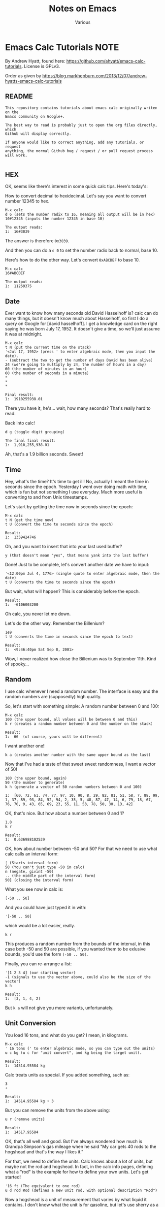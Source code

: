 #+title: Notes on Emacs
#+author: Various

#+options: toc:t

* Emacs Calc Tutorials                                                 :NOTE:

By Andrew Hyatt, found here: https://github.com/ahyatt/emacs-calc-tutorials.
License is GPLv3.

Order as given by https://blog.markhepburn.com/2013/12/07/andrew-hyatts-emacs-calc-tutorials

** README

#+BEGIN_EXAMPLE
This repository contains tutorials about emacs calc originally writen on the
Emacs community on Google+.

The best way to read is probably just to open the org files directly, which
Github will display correctly.

If anyone would like to correct anything, add any tutorials, or request
anything, the normal Github bug / request / or pull request process will work.

#+END_EXAMPLE

** HEX

OK, seems like there's interest in some quick calc tips. Here's today's:

How to convert decimal to hexidecimal. Let's say you want to convert number
12345 to hex.

#+BEGIN_EXAMPLE
M-x calc
d 6 (sets the number radix to 16, meaning all output will be in hex)
10#12345 (inputs the number 12345 in base 10)

The output reads:
1:  16#3039
#+END_EXAMPLE

The answer is therefore =0x3039=.

And then you can do a =d 0= to set the number radix back to normal, base 10.

Here's how to do the other way.  Let's convert =0xABCDEF= to base 10.

#+BEGIN_EXAMPLE
M-x calc
16#ABCDEF

The output reads:
1:  11259375
#+END_EXAMPLE

** Date

Ever want to know how many seconds old David Hasselhoff is? calc can do many
things, but it doesn't know much about Hasselhoff, so first I do a query on
Google for [david hasselhoff]. I get a knowledge card on the right saying he was
born July 17, 1952. It doesn't give a time, so we'll just assume it was at
midnight.

#+BEGIN_EXAMPLE
M-x calc
t N (put the current time on the stack)
'<Jul 17, 1952> (press ' to enter algebraic mode, then you input the date).
- (subtract the two to get the number of days David has been alive)
24 (we're going to multiply by 24, the number of hours in a day)
60 (the number of minutes in an hour)
60 (the number of seconds in a minute)
*
*
*

Final result:
1:  1910255938.01
#+END_EXAMPLE

There you have it, he's... wait, how many seconds?  That's really hard to read.

Back into calc!

#+BEGIN_EXAMPLE
d g (toggle digit grouping)

The final final result:
1:  1,910,255,938.01
#+END_EXAMPLE

Ah, that's a 1.9 billion seconds.  Sweet!

** Time

Hey, what's the time? It's time to get ill! No, actually I meant the time in
seconds since the epoch. Yesterday I went over doing math with time, which is
fun but not something I use everyday. Much more useful is converting to and from
Unix timestamps.

Let's start by getting the time now in seconds since the epoch:

#+BEGIN_EXAMPLE
M-x calc
t N (get the time now)
t U (convert the time to seconds since the epoch)

Result:
1:  1359424746
#+END_EXAMPLE

Oh, and you want to insert that into your last used buffer?

#+BEGIN_EXAMPLE
y (that doesn't mean "yes", that means yank into the last buffer)
#+END_EXAMPLE

Done!  Just to be complete, let's convert another date we have to input:

#+BEGIN_EXAMPLE
'<12:00pm Jul 4, 1776> (single quote to enter algebraic mode, then the date)
t U (converts the time to seconds since the epoch)
#+END_EXAMPLE

But wait, what will happen?  This is considerably before the epoch.

#+BEGIN_EXAMPLE
Result:
1:  -6106003200
#+END_EXAMPLE

Oh calc, you never let me down.

Let's do the other way.  Remember the Billenium?

#+BEGIN_EXAMPLE
1e9
t U (converts the time in seconds since the epoch to text)

Result:
1:  <9:46:40pm Sat Sep 8, 2001>
#+END_EXAMPLE

Wow, I never realized how close the Billenium was to September 11th.  Kind of spooky...

** Random

I use calc whenever I need a random number. The interface is easy and the random
numbers are (supposedly) high quality.

So, let's start with something simple: A random number between 0 and 100:

#+BEGIN_EXAMPLE
M-x calc
100 (the upper bound, all values will be between 0 and this)
k r (creates a random number between 0 and the number on the stack)

Result:
1:  66  (of course, yours will be different)
#+END_EXAMPLE

I want another one!
#+BEGIN_EXAMPLE
k a (creates another number with the same upper bound as the last)
#+END_EXAMPLE

Now that I’ve had a taste of that sweet sweet randomness, I want a vector of 50!

#+BEGIN_EXAMPLE
100 (the upper bound, again)
50 (the number to generate)
k h (generate a vector of 50 random numbers between 0 and 100)

1:  [60, 72, 61, 74, 77, 97, 10, 90, 8, 29, 82, 81, 51, 58, 7, 88, 99, 1, 37, 89, 93, 84, 52, 94, 2, 35, 5, 48, 87, 47, 14, 6, 79, 18, 67, 76, 70, 9, 43, 65, 69, 23, 55, 11, 53, 78, 50, 30, 13, 42]
#+END_EXAMPLE

OK, that's nice.  But how about a number between 0 and 1?

#+BEGIN_EXAMPLE
1.0
k r 

Result:
1:  0.636988102539
#+END_EXAMPLE

OK, how about number between -50 and 50? For that we need to use what calc calls
an interval form:

#+BEGIN_EXAMPLE
[ (Starts interval form)
50 (You can't just type -50 in calc)
n (negate, givint -50)
.. (the middle part of the interval form)
50] (closing the interval form)
#+END_EXAMPLE

What you see now in calc is:
#+BEGIN_EXAMPLE
[-50 .. 50]
#+END_EXAMPLE
And you could have just typed it in with:
#+BEGIN_EXAMPLE
'[-50 .. 50]
#+END_EXAMPLE
which would be a lot easier, really.

#+BEGIN_EXAMPLE
k r
#+END_EXAMPLE
This produces a random number from the bounds of the interval, in this case both
-50 and 50 are possible, if you wanted them to be exlusive bounds, you'd use the
form =(-50 .. 50)=.

Finally, you can re-arrange a list: 
#+BEGIN_EXAMPLE
'[1 2 3 4] (our starting vector) 
-1 (signals to use the vector above, could also be the size of the vector) 
k h

Result:
1:  [3, 1, 4, 2]
#+END_EXAMPLE

But =k a= will not give you more variants, unfortunately.

** Unit Conversion

You load 16 tons, and what do you get?  I mean, in kilograms.

#+BEGIN_EXAMPLE
M-x calc
' 16 tons (' to enter algebraic mode, so you can type out the units)
u c kg (u c for "unit convert", and kg being the target unit).

Result:
1:  14514.95584 kg
#+END_EXAMPLE

Calc treats units as special.  If you added something, such as:

#+BEGIN_EXAMPLE
3
+

Result:
1:  14514.95584 kg + 3
#+END_EXAMPLE

But you can remove the units from the above using:
#+BEGIN_EXAMPLE
u r (remove units)

Result:
1:  14517.95584
#+END_EXAMPLE

OK, that's all well and good. But I've always wondered how much is Grandpa
Simpson's gas mileage when he said "My car gets 40 rods to the hogshead and
that's the way I likes it."

For that, we need to define the units. Calc knows about a lot of units, but
maybe not the rod and hogshead. In fact, in the calc info pages, defining what a
"rod" is the example for how to define your own units. Let's get started!

#+BEGIN_EXAMPLE
'16 ft (The equivalent to one rod)
u d rod Rod (defines a new unit rod, with optional description "Rod")
#+END_EXAMPLE
Now a hogshead is a unit of measurement that varies by what liquid it contains.
I don't know what the unit is for gasoline, but let's use sherry as a
substitute, in which a hogshead is 245 liters.

#+BEGIN_EXAMPLE
'245 liters
u d hogshead (don't bother with a description this time)
'40 rod
'1 hogshead
/
#+END_EXAMPLE
Wait, what units should we be using?
#+BEGIN_EXAMPLE
u v (show the units table, a handy table of all units)
u c mi/gal (the units come from the unit table)

Result:
1:  1.87280731429e-3 mi / gal
#+END_EXAMPLE

But wait, we can do better. Why upgrade this measure to something that isn't
even standard? Miles per gallon is just a bit better than rods per hogshead (in
fact, that was what the original joke was about).

#+BEGIN_EXAMPLE
u c si (convert everything to scientific units)

Result:
1:  796.212244896 / m^2
#+END_EXAMPLE

Not that I understand this number, but at least in miles per gallon, I can see
that that's not such great fuel economy, but what you do expect from Grandpa?

OK, one more cool thing, then I'm out of here. Calc can split up numbers into
multiple units. Here's 42 inches in feet and inches:

#+BEGIN_EXAMPLE
'42 in
u c ft+in (Convert to a mixture of feet and inches)

Result:
1:  3 ft + 6. in
#+END_EXAMPLE

Calc, you're sooo coool!

** Pi and Precision

This one's about  p  and  P  and mostly about pi.

First, let's pi it up:

#+BEGIN_EXAMPLE
M-x calc
P (this gives you pi)

Result:
1:  3.14159265359
#+END_EXAMPLE

Well, I guess that's a reasonable pi. But, c'mon, this is calc. Can't we get a
bit more digits? How about 100?

#+BEGIN_EXAMPLE
p 100 (sets precisions to 100)
P (need to ask calc again for pi, it doesn't recalculate)

Result:
1:  3.141592653589793238462643383279502884197169399375105820974944592307816406286208998628034825342117068
#+END_EXAMPLE

Well, but actually evaluating it robs it of its never-ending charm. Let's just
use it as a variable. How about calculating the area of a circle with a 5 km
radius?

#+BEGIN_EXAMPLE
'5000 m
2
^
'pi (enter pi as a variable)
*

We get:
1:  25000000 m^2 pi
#+END_EXAMPLE

Yeah, sure that’s what I said I wanted, but I’ve changed my mind - now I want a number.

#+BEGIN_EXAMPLE
=

1:  78539816.3397448309615660845819875721049292349843776455243736148076954101571552249657008706335529267 m^2
#+END_EXAMPLE

Whoops, looked like I forgot to set the precision back to normal. And I can't
read this. Let's make it a bit nicer.

#+BEGIN_EXAMPLE
Control-_ (normal emacs undo)
p 7
d g (turn digit grouping on)
=

Result:
1:  7.853983e7 m^2
#+END_EXAMPLE

Oh, that's because I didn't have enough precision to render it without resorting
to scientific notation. Let's just bump the precision up again.

#+BEGIN_EXAMPLE
Control-_ (undo, since we have to redo the pi conversion with more precision)
p 10
=

Result:
1:  78,539,816.35 m^2
#+END_EXAMPLE

Ah, that's better.

** Strings

Did you know you could work with strings in calc? For an example, let's find out
what "Hello world" is in binary:

#+BEGIN_EXAMPLE
M-x calc
d 2 (change the to binary mode)
"Hello world (Enter the string "Hello world" which turns into a vector of numbers)

Result:
1:  [2#1001000, 2#1100101, 2#1101100, 2#1101100, 2#1101111, 2#100000, 2#1110111, 2#1101111, 2#1110010, 2#1101100, 2#1100100]
#+END_EXAMPLE

And similarly, we can convert back. If someone gave you the binary number:
=01001000011011110110110001100001= and asked what the string was, I'd have no
idea... but calc knows:

#+BEGIN_EXAMPLE
d " (changes to string mode)
C-x b scratch   (whaaa, leave calc?)
01001000011011110110110001100001  (enter the number we're parsing)
C-a  (go to the start of the line)
C-x (  (start a macro)
2# (prefix the number with a binary indicator)
C-u 8 C-f  (Jump forward 8 characters)
<space>  (insert a space to separate the numbers)
C-x )  (end the macro)
C-x e  (repeat the macro)
e e  (repeat twice twice more)
C-<space>  (set mark)
C-a  (goto beginning of line)
C-x <asterisk> g  (copy region into calc)

Result:

1:  "Hola"
#+END_EXAMPLE

And there you have it! Maybe there is an easier way to convert from the giant
binary number to a vector of bytes, but I don't know it yet. 

** Fractional Arithmetic

This one is pretty short, but it's about one of my favorite features of calc:
the ability to handle fractions as fractions instead of rendering them as real
numbers.

Quick, what's =5/8 + 9/21=?

Um, ok... better start multiplying things... wait, let's just tell calc to do
it.

#+BEGIN_EXAMPLE
M-x calc
5:8  (this is how you enter a fraction)
9:21 
+

Result:
1:  59/56
#+END_EXAMPLE

So easy! If we want to convert it to a float you can do this: 

#+BEGIN_EXAMPLE
c f (convert to
float)

Result:

1:  1.05357142857*10.^0
#+END_EXAMPLE

And if you want it back as a fraction, then just do:

#+BEGIN_EXAMPLE
c F  (convert to fraction)

Result:

1:  59/56 
#+END_EXAMPLE

That's so awesome!

You could also enter fractions this way:

#+BEGIN_EXAMPLE
m f  (set fraction mode, integer division will result in fractions)
5
8
/

Result:

1:  5/8
#+END_EXAMPLE

Now you can live in the nice world of fractions as much as you like. It's a nice
world, full of pleasant to look at integers taking up little horizontal space

** Algebra

I think it's time to write about one of the amazing things that calc can do:
algebra!

Before we get into how to solve equations, I just want to write about on some
cool things you can do with the calc display.

Let's say you have a formula you want to work with =a + sqrt(b) =  5=. Let's enter
that into calc:

#+BEGIN_EXAMPLE
M-x calc
'a + sqrt(b) = 5  (' starts algebraic mode).

Result:
1:  a + sqrt(b) = 5
#+END_EXAMPLE

Well, that's not so surprising, that's what we put in. Kind of disappointing,
though. Is that it calc? We love your brains, but what about your looks? That's
important too!

#+BEGIN_EXAMPLE
d B  (turn on calc-big-language mode)

Result:
         ___
1:  a + V b  = 5
#+END_EXAMPLE

Hey, that's an ASCII square-root symbol. What other cool things can you do here?

#+BEGIN_EXAMPLE
a^2

Result:

     2
1:  a

3:4   (enter the fraction 3/4)

Result:

    3
1:  -
    4
#+END_EXAMPLE

Here's how to get back:
#+BEGIN_EXAMPLE
d N  (calc-normal-language)
#+END_EXAMPLE

And an alternative, in which all operators are explicitly represented as
functions:

#+BEGIN_EXAMPLE
1:  a + sqrt(b) = 5  (re-enter the formula)
d U  (calc-unformatted-language)

Result:
1:  eq(add(a, sqrt(b)), 5)
#+END_EXAMPLE

But, wait, did you think that's all? What if you wanted to enter that equation
in Mathematica?

#+BEGIN_EXAMPLE
d M  (calc-mathematica-language)

Result:

1:  a + Sqrt[b] == 5
#+END_EXAMPLE

Ooh!  Calc!  Do c++ next!

#+BEGIN_EXAMPLE
d C  (calc-c-language)

1:  a + sqrt(b) == 5
#+END_EXAMPLE

Latex!

#+BEGIN_EXAMPLE
d L  (calc-latex-language)

Result:

1:  a + \sqrt{b} = 5
#+END_EXAMPLE

I could keep going, but trust me, there's more. And you can even define your own
languages by constructing syntax tables, but I won't get into that now.

** More on Algebra

Jim is 42 years old. He has one brother, and their total age is 100. What is the
brother's age? OK, this isn't a very hard problem, but let's just introduce calc
algebra by solving it.

#+BEGIN_EXAMPLE
M-x calc
'42 + x = 100  (' to enter algebraic input)
a S x  (solve for x)

Result:
1:  x = 58
#+END_EXAMPLE

Let's make this harder. Jim and Dan's ages sum to 100. Jim is 5 years older than
Dan. How old are they?

#+BEGIN_EXAMPLE
'[j + d = 100, d + 5 = j]
a S j,d

Result:
1:  [j = 52.5, d = 47.5]
#+END_EXAMPLE

Nice!

And of course it can give you more than just numerical solutions:

#+BEGIN_EXAMPLE
'sin(x) + tan(y) = pi / 2
a S y  (solve for y)

Result:
1:  y = arctan(pi / 2 - sin(x))
#+END_EXAMPLE

Sometimes there are more than one solution.  For example:
#+BEGIN_EXAMPLE
'x^2 = 25
a S x

Result:
1:  x = 5
#+END_EXAMPLE

Wait, what happened to -5! That's a valid solution, why didn't calc tell us
about it? What's happening here is that calc is telling us about the first valid
thing it can find, which is basically how it operates. But you can always get
everything:

#+BEGIN_EXAMPLE
'x^2 = 25
a P x  (find the polynomial solutions)

Result:
1:  [5, -5]
#+END_EXAMPLE

Sometimes there aren't a finite number of results because you aren't dealing
with polynomials. You can just get a generalized solution:

#+BEGIN_EXAMPLE
'sin(x)^2 = 25
H a S x  (solve for x, giving the generalized solution)

Result:
1:  x = arcsin(5 s1) (-1)^n1 + 180 n1
#+END_EXAMPLE

This uses the calc notation =n1=, which you just means any integer. You can also
see another notation =s1= which means any sign. In this case =5 s1= means that that
number can be 5 or -5.

Looking at how awesome calc is, it's just a shame I never knew about it in high
school...

** Financial

I recently chatted with emacspeak creator T.V. Raman, and told him I was
writing a series of short tutorials about calc. He is really a calc fanatic, and
told me a story in which he astounded a loan officer by calculating scheduled
loan payments with just a few keystrokes in calc. Raman is living proof that
calc is a useful tool for so many situations, and it always pays to have emacs
running. He also mentioned that he found the explanation in the calc tutorial
about the financial functions to be the clearest he's ever read.

So, yes, calc can do finance. Let's say that you were sitting in front of a loan
officer, and she told you that for your loan of $500,000, you need to pay in 30
installments with a 5% interest rate. How much do you need to pay each month?
Wait a second! Stop right there, loan officer! I have calc!

#+BEGIN_EXAMPLE
M-x calc
500000  (the amount of the loan)
30   (the number of payments)
'5%  (equivalent to typing 0.05)
b M  (calc-fin-pmt, computing the amount of periodic payments to amortize a loan)

Result:
1:  25,000
#+END_EXAMPLE

OK, but that's a bit obvious, since $25,000 is just 5% of $500,000. If the
number of payments was much smaller, we'd get a larger value. Let's take another
question: if you wanted to only pay $10,000 in each installment? How many
installments would it take to pay off the loan?

#+BEGIN_EXAMPLE
'5%
10000  (the payment we want to make)
500000  (the loan amount)
b #  (calc-fin-nper, calculate the number of installments needed)

Result
1:  nper(0.05, 10,000, 500,000)
#+END_EXAMPLE

What? Oh, I see, I also go the message: "Payment too small to cover interest
rate: 10000". Oh, right, 5% of $500,000 is already $25,000, so we'd never pay it
off at that rate. What if we payed $50,000 instead?

#+BEGIN_EXAMPLE
'5%
50000  (the payment we want to make)
500000  (the loan amount)
b #

Result:
1: 14.2066908
#+END_EXAMPLE

So, it would take just over 14 payments to pay off the loan.

OK, one more cool one: Let's say you meet an investment banker who gives you the
following deal. I've got a investment for you, she says. Just give me $100,000
and I'll give you $10,000 at the end of each year for the next 12 years.
Assuming the interest rate will stay at 3% for the next 12 years. Is it a good
deal?

Hey, what are you asking me for? I have no idea! Calc knows, though, because it
can tell you the break-even point for the cost of an investment that gives
periodic payments.

#+BEGIN_EXAMPLE
'3%  (the interest rate)
12  (the number of payments)
10000  (the payment you get each time)
b P  (calc-fin-pv, calculate the "present value" of the investment, the break-even point for the investment)

Result:
1:  99,540.0399357
#+END_EXAMPLE

In other words, the break-even point for the initial cost is $99,540. If the
investment costs more than this, it's no good at that assumed interest rate.
Better reject the deal. Trust calc more than any investment banker.

This is just a small sampling of some of the financial calculations that calc
can perform. The next time you are making an investment, fire up calc. You'll
not only have confidence in the deal, you may just amaze someone with the power
of emacs, just like T.V. Raman did.

** Calculus

Quick, integrate =2x + sin(y)=! Well, frankly, it's been so long since I've done
calculus by hand I can't remember anymore. Well, knowing calculus is good, but
knowing calc is even more useful!

#+BEGIN_EXAMPLE
M-x calc
'2x + sin(y)  (The single quote enters algebraic mode)
a i y  (Calculate the integral with respect to y)

Result
1:  2 x y - 180 cos(y) / pi
#+END_EXAMPLE

You can also integrate over specific regions by using C-u a i, whereupon it will
prompt you for the start and end point of the integration.

As the manual mentions, the results are often not as simplified as they could
be. Calc is impressive, but it isn't as sophisticated as Mathematica.

An example of some issues are if we just take the derivative of the integral we
just calculated. We should get back to our original formula.

#+BEGIN_EXAMPLE
a d y  (Calculate the derivative with respect to y)

Result:
1:  2 x + 3.14159265358 sin(y) / pi
#+END_EXAMPLE

Clearly this should be 2x + sin(y), but calc may have made an error.

OK, let's make calc do something cool so we can forget this unfortunate
incident. Hey, how about making a Taylor series of a function?

#+BEGIN_EXAMPLE
'2x + sin(y) (re-enter the formula)
a t y 6  (Calculate the Taylor series of a term, over y, for 6 terms)

Result:
1:  2 x + y - y^3 / 6 + y^5 / 120 - y^7 / 5040 + y^9 / 362880
#+END_EXAMPLE

This isn't a bad approximation, see [[https://www.google.com/search?q=y+-+y%5E3+%2F+6+%2B+y%5E5+%2F+120+-+y%5E7+%2F+5040+%2B+y%5E9+%2F+362880][Google’s answer]] for comparison.

So, yes, calc can do college-level math, even if the answers aren't perfectly
simplified. It's not Mathematica, but it is free and integrated into emacs, so
it's definitely nice to have.

** Bit Manipulation

Quick! What bits are set on the number 925817? What, are you going to convert it
to binary and note positions of 1s? Ha! I laugh at such primitive techniques.

#+BEGIN_EXAMPLE
M-x calc
925817
b u  (unpack the bits into a vector)

Result
1:  [0, [3 .. 6], 13, [17 .. 19]]
#+END_EXAMPLE

How many bits is that?

#+BEGIN_EXAMPLE
v #  (count the number of items in a vector)

Result:
1:  9
#+END_EXAMPLE

This is convenient! So yes, calc has some nice functions for binary numbers. The
interesting thing about calc's binary number functions aren't just that you can
do bitwise operations such as AND and OR, but it has the notion of a word size
that it works with. Well, it'd have to do things like NOT.

Let's check it out.  First, we'll see what the number 925817 looks like in binary.

#+BEGIN_EXAMPLE
925817
d 2

Result:
1:  2#11100010000001111001
#+END_EXAMPLE

This is nice, but it'd be better to see the whole word.

#+BEGIN_EXAMPLE
d z  (Display leading zeroes)

Result:
1:  2#00000000000011100010000001111001
#+END_EXAMPLE

Ah, that's more like it. The word size by default is 32 bits, as you can see.
Or, wait, can you see? Hard to count. Let's verify it.

#+BEGIN_EXAMPLE
d 0  (go back to base-10 mode)
0  (we start with 0)
b n  (calculate the not)

Result:
1:  4294967295
#+END_EXAMPLE

Now we already know how to count the 1's...

#+BEGIN_EXAMPLE
b u v #

Reuslt:

1:  0000000032
#+END_EXAMPLE

Whoops, looks like we still have leading 0s.  But we've confirmed it, so let's just let it go for now.

Now, let's see what the number 925817 is if you reverse all the bits. I can't
take credit for this particular bit of cleverness, this technique comes straight
from calc's info pages.

#+BEGIN_EXAMPLE
d z  (get rid of leading 0s)
925817
b u  (unpack into a vector)
31 <tab> -  (tranform each bit position by subtracting it from 31, the tab just switches the items around on the stack)
b p  (repack the vector)

Result:
1:  2651090944
#+END_EXAMPLE

Woody Allen once praised New York by saying how he loves that you can go to
Chinatown and eat a crab in the middle of the night, but in reality what kind of
crazy person would need to do that? I feel the same way about all these
features. Will I really ever need to reverse the bits of a number? Not sure, but
I do love the way that calc has me covered for whatever I really want to do.

By the way, want to go to 64-bit mode?  Just change the word size.

#+BEGIN_EXAMPLE
b w 64  (change the word size to 64)
#+END_EXAMPLE

Now let's reverse the bits of 925817 again to see what we get. It'll be
amusingly huge!

#+BEGIN_EXAMPLE
925817
b u  (unpack into a vector)
63 <tab> -  (tranform each number by subtracting it from 31, the tab just switches the items around on the stack)
b p  (repack the vector)

Result:
1:  11386348903201767424
#+END_EXAMPLE

Ah, that's what it was. I was just about to give that same answer myself.

One more cool thing. If you give a negative word size, calc will interpret
binary number as 2's complement numbers. For example:

#+BEGIN_EXAMPLE
b w 32  (set the word size to 32)
2  (just to choose a simple number)
b n  (bitwise not)

Result:
1:  4294967293
#+END_EXAMPLE

And now with 2's complement!

#+BEGIN_EXAMPLE
b w -32  (set the word size to -32, in other words, a 2's complement version of 32 bit)
2
b n

Result:
1:  -3
#+END_EXAMPLE

Hope this helps you twiddle those bits in all the ways that make you happy.

* Random Notes                                                          :NOP:

** Insert URL from Safari                                       :IRREAL:NOTE:
:PROPERTIES:
:CREATED: [2018-08-04 Sat 17:44]
:END:
:LOGBOOK:
CLOCK: [2018-08-04 Sat 17:44]--[2018-08-04 Sat 17:45] =>  0:01
:END:

Responding to [[http://irreal.org/blog/?p=6924][yesterday's post]], Sacha asks if I could post the code for
=jcs-insert-url= for others to use. I thought I'd already done that but
apparently not. That's probably because except for the part identical to
=jcs-get-link=, which I /did/ [[http://irreal.org/blog/?p=2895][write about]], it's pretty trivial. In any event,
here it is:

#+BEGIN_SRC emacs-lisp
(defun jcs-insert-url ()
  "Insert URL of current browser page into Emacs buffer."
  (interactive)
  (insert (jcs-retrieve-url)))
#+END_SRC

The =jcs-retrieve-url= function does all the work, of course, and is
just the code that I abstracted out of =jcs-get-link= to actually
retrieve the URL from Safari:

#+BEGIN_SRC emacs-lisp
(defun jcs-retrieve-url ()
  "Retrieve the URL of the current Safari page as a string."
  (org-trim (shell-command-to-string
             "osascript -e 'tell application \"Safari\" to return URL of document 1'")))
#+END_SRC

One obvious problem with all this is that it works only for macOS. Not to
despair, though, because in the comments to the original post, [[http://irreal.org/blog/?p=6924#comment-3732979999][Brad Collins
suggests a solution]] that uses [[https://github.com/xuchunyang/grab-x-link][grab-x-link]] to do the same thing for FireFox and
Chrome on other systems. Be sure to read Brad's comment because there is---or at
least was---an issue with the MELPA version.

Finally, Sacha took the part about looking for ways to make your workflow easier
seriously and came up with a bit of Elisp to [[http://sachachua.com/blog/2018/01/org-mode-inserting-a-function-definition/][insert a function definition at the
point]], regardless of where it's defined.  That's very handy and I immediately
stole her code and used it to insert the two functions above. My old method was
to switch to =init.el=, find the function, copy it to the kill ring, switch back
to the original buffer, add the source block fences, and insert the code between
them.  Sacha's code did all of that for me and I didn't even have to leave my
current buffer. That's splendid. If you find yourself having to add function
definitions to your text, be sure to read Sacha's post. It will save you a lot
of time.

[[http://irreal.org/blog/?p=6926][Link]]

** Calc for Programmers                                         :IRREAL:NOTE:
:PROPERTIES:
:CREATED: [2018-08-05 Sun 10:04]
:END:
:LOGBOOK:
CLOCK: [2018-08-05 Sun 10:04]--[2018-08-05 Sun 10:05] =>  0:01
:END:

After writing about Florian Adamsky's post on [[http://irreal.org/blog/?p=7040][acronyms in AUCTeX]], I snooped
around on his site and came across a [[https://florian.adamsky.it/2016/03/31/emacs-calc-for-programmers-and-cs.html][nice post]] on [[https://www.gnu.org/software/emacs/manual/html_node/calc/index.html][Emacs Calc]] from a programmer's
and computer scientist's point of view. As regular readers know, I've been
working to increase my calc-fu lately so I read the post with interest.

Adamsky demonstrates some of the Calc functions that are useful to programmers
and computer scientists. This includes such things as entering and displaying
numbers in various radixes and performing the standard logical operations on
(the usually binary representation of) numbers. He even shows how to add a new
“units” representation to Calc---in this case bits/bytes/bits per second.

Calc is a large subsystem and famously hard to master but worth the effort. It's
been described as a “poor man's Mathematica.” It's not nearly as powerful as
Mathematica, of course, but it's surprising how many things it can do. If you're
a programmer/computer scientist and an Emacs user you should spend a little time
investigating Calc. It really can make your life easier. An easy way to get
started is to read Adamsky's post. It covers only a small slice of Calc but will
give you an idea of its power.

[[http://irreal.org/blog/?p=7044][Link]]

** Parsing with Org-Element                                     :IRREAL:NOTE:
:PROPERTIES:
:CREATED: [2018-08-10 Fri 17:55]
:END:

The other day, I saw [[https://www.reddit.com/r/emacs/comments/89bxe0/org_mode_longterm_time_tracking_for_freelancers/][this query]] on the reddit Emacs subreddit. I already have
solutions for this type of problem but I'm always interested in the how people
use Org mode to record and report data so I followed the link that primitiveinds
provided for [[https://alexpeits.github.io/programming/2017/02/12/org-timesheets.html][his solution]] to generating time reports.

Even if, like me, you already have your time tracking and reporting needs under
control, primitiveinds' solution is worth looking at for its own sake. It works
by looking for CLOCK entries in an Org buffer and accumulating the relevant
information in the CLOCK line as well data about the associated task. That might
seem like it would require routine but tedious text manipulation but
primitiveinds leverages the org-element functionality to easily handle the task.

He starts by calling =org-element-parse-buffer= to generate a tree
representation of the Org buffer. Then he uses =org-element-map= to examine each
CLOCK element (and only CLOCK elements) to extract the necessary
information. It's a great technique that can easily be adapted for other parsing
of Org data. The code that primitiveinds presents is easy to follow and he
provides a nice explanation of what it's doing.

If you need to programmatically examine Org data for further processing, you
should take a look at primitiveinds' post. It's definitely worth a read.

[[http://irreal.org/blog/?p=7073][Link]]

The relevant code:

#+begin_src emacs-lisp
(nconc
 '(("date" "project" "hours" "task"))
 '(hline)
 (let ((ast (org-element-parse-buffer 'element)))
   (org-element-map ast 'clock
     (lambda (x)
       (let* ((val (org-element-property :value x))
              (task (org-element-property :parent (org-element-property :parent x))))
         `(,(let ((year (org-element-property :year-start val))
                  (month (calendar-month-name
                          (org-element-property :month-start val)))
                  (day (org-element-property :day-start val)))
              ;; (insert (org-element-property :raw-value val))
              (format "%s %s, %s" month day year))
           ,(org-element-property :PROJECT task)
           ,(org-element-property :duration x)
           ,(org-element-property :title task)
           )))))
 '(hline)
 '(("" "total:" ":=vsum(@2..@-1);T" "")))
#+end_src

** Emacs Lisp Byte-Code                                         :IRREAL:NOTE:
:PROPERTIES:
:CREATED: [2018-08-11 Sat 21:40]
:END:

Very few Emacs users---no matter how advanced---ever need to worry about the
specifics of the Elisp bytecode, or even, for that matter, that it
exists. Still, as guys like Chris Wellons [[http://nullprogram.com/blog/2014/01/04/][have shown]], it can sometimes be useful
to have a basic understanding of the bytecodes.

R Bernstein has put together a comprehensive, book-length [[http://rocky.github.io/elisp-bytecode.pdf][documentation on Elisp
bytecodes]]. After a short introduction, the documentation considers the bytecode
environment including the compiler, interpreter, and bytecode optimization. Then
there's a long section on the individual bytecode instructions.

Finally, there are sections on the changes in bytecodes between Emacs versions,
a table of opcodes, and a reference section. There's also a GitHub repository of
the [[https://github.com/rocky/elisp-bytecode][document source]].

As I said, you probably will never need this but if you do, you'll be /very/
glad to have Bernstein's documentation. It's another example of the vibrant
Emacs community.

[[http://irreal.org/blog/?p=7166][Link]]
** Formatting Tables                                            :IRREAL:NOTE:
:PROPERTIES:
:CREATED: [2018-10-28 Sun 09:13]
:END:

If you're like me, you automatically think of the Org mode table editor (or
Orgtbl minor mode) when you think of tables in Emacs. It's hard to beat that
functionality and Orgtbl mode makes it available everywhere in Emacs, even if
you're not in an Org buffer. Sometimes, though, you'd like to have special
formatting for some or all of the table. That's where =delim-col= comes in.

=Delim-col= is /built-in/ Emacs functionality that allows you to do things like
adjust what string separates the columns, add a beginning or ending string to
each item, add an ending string for each row, and adjust the padding in the
table. It can be really handy for copying and pasting and then reformatting
tables from an external source.

I didn't know about =delim-col= until I read about it [[https://emacsnotes.wordpress.com/2018/09/24/delim-col-a-handy-tool-for-creating-pretty-tables-and-converting-those-to-different-table-formats/][over at Emacs Notes]], where
you'll find a good explanation of the facility and what it can do. The Emacs
Notes post also offers at bit of Elisp to make choosing the strings and
delimiters a bit easier. By default you have to set them using a series of
=setq= statements if you want something different from the built-in choices. The
Emacs Notes codes arranges for you to be prompted for the values.

You probably won't need the =delim-col= functionality very often but when you do
it's much easier than using something like a keyboard macro.  Take a look at the
post and see if you don't agree.

[[http://irreal.org/blog/?p=7540][Link]]

** Org Mode Cookbook                                            :IRREAL:NOTE:
:PROPERTIES:
:CREATED: [2018-08-04 Sat 12:51]
:END:
:LOGBOOK:
CLOCK: [2018-08-04 Sat 12:51]--[2018-08-04 Sat 12:54] =>  0:03
:END:

Way back in 2014, I [[http://irreal.org/blog/?p=2575][posted]] about Eric Neilsen's excellent [[http://ehneilsen.net/notebook/orgExamples/org-examples.html][Emacs org-mode
examples and cookbook]]. I recently came across a reference to it and was reminded
what a great resource it is. It's easy to browse through and just read one or
two entries when you have time. In skimming through it, I learned---or perhaps
relearned---how to [[http://ehneilsen.net/notebook/orgExamples/org-examples.html#sec-10][insert in-line calculations in a document]].

As I wrote in the original post, Neilsen is a researcher and his cookbook is
oriented at using Org mode to produce documents of various types. Still, that
covers a lot of territory and there are many good examples of powerful Org mode
use cases in it. The Document has moved or, really, taken up a second
residence. It was originally hosted at [[http://fnal.gov/][Fermilab]], where Neilsen works, and it's
still there but it's also available at his own site. The two documents are
identical so it doesn't matter if you use the new link or the original one
pointing to FNAL.

If you're an Org user, especially if you use Org to produce documents,
you should take a look at Neilsen's cookbook and bookmark it for future
use.

[[http://irreal.org/blog/?p=6894][Link]]

** How to paste then copy                                              :NOTE:
:PROPERTIES:
:CREATED: [2018-08-11 Sat 21:47]
:END:
:LOGBOOK:
CLOCK: [2018-08-11 Sat 21:47]--[2018-08-11 Sat 21:48] =>  0:01
:END:

Question: how to set a mark such that all subsequent copy operations move their
text to that exact mark.

Answer: use ~cua-selection-mode~!  See
https://www.reddit.com/r/emacs/comments/8ekz0u/how_to_pastethencopy/.

/Update/: turns out it doesn’t work so well, disabled it again.
** Tramp and Telnet over non-standard ports                            :NOTE:
:PROPERTIES:
:CREATED: [2018-12-29 Sat 15:58]
:END:

Syntax: ~/telnet:HOST#PORT:~, works also with other protocols.

** Magit Walkthrough                                                   :NOTE:
:PROPERTIES:
:CREATED: [2018-08-11 Sat 21:05]
:END:

https://emacsair.me/2017/09/01/magit-walk-through/
** Fractals in Emacs                                                   :NOTE:
:PROPERTIES:
:CREATED: [2018-08-04 Sat 13:01]
:END:
:LOGBOOK:
CLOCK: [2018-08-04 Sat 13:01]--[2018-08-04 Sat 13:03] =>  0:02
:END:

From https://nullprogram.com/blog/2012/09/14/

#+begin_src emacs-lisp
(defun sierpinski (s)
  (pop-to-buffer (get-buffer-create "*sierpinski*"))
  (fundamental-mode) (erase-buffer)
  (labels ((fill-p (x y)
                   (cond ((or (zerop x) (zerop y)) "0")
                         ((and (= 1 (mod x 3)) (= 1 (mod y 3))) "1")
                         (t (fill-p (/ x 3) (/ y 3))))))
    (insert (format "P1\n%d %d\n" s s))
    (dotimes (y s) (dotimes (x s) (insert (fill-p x y) " "))))
  (image-mode))

(defun mandelbrot ()
  (pop-to-buffer (get-buffer-create "*mandelbrot*"))
  (let ((w 400) (h 300) (d 32))
    (fundamental-mode) (erase-buffer)
    (set-buffer-multibyte nil)
    (insert (format "P6\n%d %d\n255\n" w h))
    (dotimes (y h)
      (dotimes (x w)
        (let* ((cx (* 1.5 (/ (- x (/ w 1.45)) w 0.45)))
               (cy (* 1.5 (/ (- y (/ h 2.0)) h 0.5)))
               (zr 0) (zi 0)
               (v (dotimes (i d d)
                    (if (> (+ (* zr zr) (* zi zi)) 4) (return i)
                      (psetq zr (+ (* zr zr) (- (* zi zi)) cx)
                             zi (+ (* (* zr zi) 2) cy))))))
          (insert-char (floor (* 256 (/ v 1.0 d))) 3))))
    (image-mode)))
#+end_src
** Introduction to Babel                                               :NOTE:

Tutorial from http://orgmode.org/worg/org-contrib/babel/intro.html

*** Source Code Execution

#+begin_src hy
  (print "Hello, There!")
#+end_src

#+RESULTS:
: Hello, There!

#+begin_src sh
  echo "This file takes up `du -h emacs-org-babel-tutorial.org | sed 's/\([0-9k]*\)[ ]*emacs-org-babel-tutorial.org/\1/'`"
#+end_src

#+RESULTS:
: This file takes up 4.0K

#+begin_src R :colnames yes
  words <- tolower(scan("emacs-org-babel-tutorial.org", what="", na.strings=c("|",":")))
  t(sort(table(words[nchar(words) > 3]), decreasing=TRUE)[1:10])
#+end_src

#+RESULTS:
| #+begin_src | #+end_src | #+results: | date | plus | today's | :results | hello, | import | is") |
|-------------+-----------+------------+------+------+---------+----------+--------+--------+------|
|           5 |         5 |          4 |    3 |    3 |       3 |        2 |      2 |      2 |    2 |

**** Capturing the Results of Code Evaluation

#+begin_src python :results value
  import time
  print("Hello, today's date is %s" % time.ctime())
  print("Two plus two is")
  return 2 + 2
#+end_src

#+RESULTS:
: 4

#+begin_src python :results output
  import time
  print("Hello, today's date is %s" % time.ctime())
  print("Two plus two is")
  2 + 2
#+end_src

#+RESULTS:
: Hello, today's date is Sun Jun 26 16:04:36 2016
: Two plus two is

**** Session-based Evaluation

Have a look into /Emacs Speaks Statistics/

**** Arguments to Code Blocks

#+name: square
#+header: :var x = 0
#+begin_src python
  return x*x
#+end_src

#+call: square(x=6)

#+RESULTS:
: 36

#+tblname: fibonacci-inputs
| 1 | 2 | 3 | 4 |  5 |  6 |  7 |  8 |  9 | 10 |
| 2 | 4 | 6 | 8 | 10 | 12 | 14 | 16 | 18 | 20 |

#+name: fibonacci-seq
#+begin_src emacs-lisp :var fib-inputs=fibonacci-inputs
  (defun fibonacci (n)
    (if (or (= n 0) (= n 1))
        n
      (+ (fibonacci (- n 1))
         (fibonacci (- n 2)))))

  (mapcar (lambda (row)
            (mapcar #'fibonacci row))
          fib-inputs)
#+end_src

#+RESULTS: fibonacci-seq
| 1 | 1 | 2 |  3 |  5 |   8 |  13 |  21 |   34 |   55 |
| 1 | 3 | 8 | 21 | 55 | 144 | 377 | 987 | 2584 | 6765 |

**** In-line Code Blocks

In-line code can be call without header arguments (like so: src_sh{date}) or
with header arguments (like so: src_python[:results value]{return 10 + 10}).

**** Code Block Body Expansion

Preview: =C-c C-v v=, bound to =org-babel-expand-src-block=

#+tblname: data
| username | john-doe |
| password | abc123   |

#+begin_src emacs-lisp :var data=data
(setq my-special-username (first (first data)))
(setq my-special-password (first (second data)))
#+end_src

**** A Meta-programming Language for Org-mode

#+name: directories
#+begin_src sh :results replace
  cd ~ && du -sc * | grep -v total
#+end_src

#+RESULTS: directories
|   538604 | Desktop   |
| 77332656 | Documents |
|  1206668 | Mail      |
|        8 | News      |

#+name: directory-pie-chart
#+begin_src R :session R-pie-example :var dirs=directories
  pie(dirs[,1], labels = dirs[,2])
#+end_src

#+RESULTS: directory-pie-chart

Note: the syntax =#+name: directory-pie-chart(dirs=directories)= did not work.

**** Using Code Blocks in Org Tables

***** Example 1: Data Summaries Using R

#+name: tbl-example-data
#+begin_src R
  runif(n=5, min=0, max=1)
#+end_src

#+name: R-mean
#+begin_src R :var x=""
  colMeans(x)
#+end_src

#+tblname: summaries
|              mean |
|-------------------|
| 0.574235895462334 |
#+TBLFM: @2$1='(org-sbe "R-mean" (x "tbl-example-data()"))

***** Example 2: Babel Test Suite

/No notes/

*** The Library of Babel

#+lob: square(x=6)

Does not do what I expected …

*** Literate Programming

#+name: hello-world-prefix
#+begin_src sh :exports none
  echo "/-----------------------------------------------------------\\"
#+end_src

#+name: hello-world-postfix
#+begin_src sh :exports none
  echo "\-----------------------------------------------------------/"
#+end_src

#+name: hello-world
#+begin_src sh :tangle hello.sh :exports none :noweb yes
  <<hello-world-prefix>>
  echo "|                       hello world                         |"
  <<hello-world-postfix>>
#+end_src

Tangling with =C-c C-v t=.

** Presentations with ~org-reveal~                                     :NOTE:

Website: https://github.com/yjwen/org-reveal

Sample:

#+BEGIN_SRC org
  #+title: Foo!
  #+author: bar
  
  #+options: author:t toc:t num:nil date:nil timestamp:nil
  #+reveal_theme: sky
  
  * Slide 1
  * Slide 2
  ** Subslide 1
  ** Subslide 2
  - Item 1
  - Item 2
  
   | a | b | d |
   |---+---+---|
   | 1 | 2 | 3 |
  * Slide 3
#+END_SRC
** Writing a PhD thesis with Org Mode                                  :NOTE:

From: https://write.as/dani/writing-a-phd-thesis-with-org-mode

*TLDR*: I started using Emacs about 3 years ago. I couldn't be more grateful to
have seen the light, and to have been rescued from the darkness of Windoze,
Goggle and/or friends. After enlightenment, I've taken upon myself the task of
customising an environment to write my PhD thesis with Org Mode.*

*** Why

Post created in response to the [[https://www.reddit.com/r/emacs/comments/9ynsvc/write_a_thesis_using_emacs_and_orgmode/][current thread]] in /r/emacs/ on thesis writing
with Org Mode.\\ I see most people's reason to avoid Org mode for scientific
writing is the fact that supervisors or co-authors use Mic. Word. I'll try to
argue that that's not enough reason to accept subpar tools.

*** What I'll talk about

I'll mention a bit of my motivations, and then I'll discuss how to make use of
(mostly) built in Org functionality such as tagging, export, [[https://orgmode.org/manual/In_002dbuffer-settings.html][setupfiles]] and
includes, reference management, keyboard shortcuts and advanced searching; all
with the purpose of building a useful thesis writing environment. Readers should
have a minimum knowledge of Org mode, the Org export system and LaTeX.

*** My requirements

Here in the Netherlands, most PhD thesis consist of an introduction, 3 to 4
research chapters (as submitted for publication), a summary, bibliography and
appendices. What this means for me is that my writing environment has to
/necessarily/ satisfy the following *minimum requirements*:

- Inclusion of (parts of) external files
- Keeping track of references
- Include and reference figures
- Version control documents
- Support for sharing with my supervisor in whatever format he wants

Failure to comply with any of these means the editor is unfit for
purpose^{#fn.1”>1}. Unfortunately, this set of requirements are not seamlessly
satisfied by likes of Mic. Word or G. Docs. I reckon they can probably be
configured to satisfy them, but why bother.

Additionally, a PhD thesis writing environment should also provide the following
features:

- Extended searching facilities for both text and references
- Simple syntax for tables and equations
- Support within a proper text editor
- Shortcuts to reach my files and build the thesis

To the best of my knowledge, /only/ Emacs with Org Mode + ox-latex provide all
of these out of the box.

*** Moulding Org Mode for thesis writing

Most of my inspiration comes from reading Kitchin's blogs and code, and reading
the Org Mode documentation, mailing list and Emacs Stack Exchange. Here' I'll go
one by one through all of the requirements listed above, and how to deal with
them.

**** Prelude: File structure

I have a main /thesis.org/ document, with latex heading declarations and a
commented setup file. I also have /research.org/ files, in different
directories, with their own latex heading declarations and commented setup
files.

The first lines of /thesis.org/ look like the following:

#+BEGIN_src org
  #  -*- mode: org; org-latex-title-command: ""; org-latex-toc-command: "" -*-
  #+TITLE: Thesis Title
  #+LATEX_CLASS: mimosis
  # Setupfile with #+LATEX_HEADER, #+OPTIONS and explanations
  #+SETUPFILE: thesis.setup
  #+LATEX_HEADER: \KOMAoptions{fontsize=12pt,headings=small}
  #+LATEX_HEADER: \bibliography{~/Papers/bibtex/Publications}
  #+EXCLUDE_TAGS: journal noexport
  
  * Frontmatter :ignore:
  #+LATEX: \frontmatter
  #+INCLUDE: ./Title.org
  #+LATEX: \tableofcontents
  
  * Mainmatter :ignore:
  #+LATEX: \mainmatter
  
  * Introduction
  * Research 1
  #+INCLUDE: "../research1/research.org::*Abstract" :only-contents t
  Some stuff.
  #+INCLUDE: "../research1/research.org" :lines "5-"
  
  * Research 2
  ...
#+END_src

And the first lines and structure overview of the multiple /research.org/ files:

#+BEGIN_src org
  #+TITLE: Research
  #+LATEX_CLASS: elsarticle
  #+LATEX_CLASS_OPTIONS: [authoryear,preprint,11pt]
  #+SETUPFILE: paper.setup
  #+LATEX_HEADER:\bibliography{./ref/Publications-research}
  #+EXCLUDE_TAGS: thesis noexport
  
  * Frontmatter :ignore:journal:
  #+LATEX: \begin{frontmatter}
  ** Author List :ignore: Abstract :ignore: Keywords :ignore:
  #+LATEX: \end{frontmatter}
  * Introduction
  ...
#+END_src

**** Inserting (parts of) external files

I write my research chapters with LaTeX classes targeting the journal's
format. That means that a research chapter may be written with the =elsarticle=
class, whereas the thesis as a whole is written with the =mimosis= [[https://github.com/Submanifold/latex-mimosis][class]], a
derivative of KOMA =scrbook=. Here's the class configuration for both:

#+begin_src emacs-lisp
(add-to-list 'org-latex-classes
             '("elsarticle"
               "\\documentclass{elsarticle}
                [NO-DEFAULT-PACKAGES]
                [PACKAGES]
                [EXTRA]"
               ("\\section{%s}"
                . "\\section*{%s}") ("\\subsection{%s}"
                . "\\subsection*{%s}") ("\\subsubsection{%s}"
                . "\\subsubsection*{%s}") ("\\paragraph{%s}"
                . "\\paragraph*{%s}") ("\\subparagraph{%s}"
                . "\\subparagraph*{%s}")))
(add-to-list 'org-latex-classes
             '("mimosis"
               "\\documentclass{mimosis}
                [NO-DEFAULT-PACKAGES]
                [PACKAGES]
                [EXTRA]
                \\newcommand{\\mboxparagraph}[1]{\\paragraph{#1}\\mbox{}\\\\}
                \\newcommand{\\mboxsubparagraph}[1]{\\subparagraph{#1}\\mbox{}\\\\}"
               ("\\chapter{%s}" . "\\chapter*{%s}")
               ("\\section{%s}"
                . "\\section*{%s}") ("\\subsection{%s}"
                . "\\subsection*{%s}") ("\\subsubsection{%s}"
                . "\\subsubsection*{%s}") ("\\mboxparagraph{%s}"
                . "\\mboxparagraph*{%s}") ("\\mboxsubparagraph{%s}"
                . "\\mboxsubparagraph*{%s}")))
#+END_src

Research chapters print the bibliography on their own, and they may contain
acknowledgements that shouldn't be present in the middle of the thesis, so they
should be excluded. In other to insert research chapters into my thesis, I use
Org's =#+INCLUDE= derivative:

#+begin_src org
  #+INCLUDE: file.org
#+end_src

In order to not include the some parts of the file, i.e., to exclude the title,
setupfile and headers, I narrow down the lines:

#+begin_src org
  # Include line 5 until the end of the file
  #+INCLUDE: file.org :lines 5-
#+end_src

In order to exclude parts of the file, I tag research chapter headings that are
only meant for publication with a =:journal:= tag (such as the bibliography or
acknowledgements). This way they are automatically excluded from the thesis (see
the =#+EXCLUDE_TAGS:= derivative in the /thesis.org/ file). Also, I could have
thesis specific content in the /research.org/ document tagged with =:thesis:=,
and it would be excluded in the /research.org/ export, but I currently don't
have any.

Now, the most important piece of advice I can give anyone is to *learn how to
use tags*, =EXCLUDE_TAGS= and the org-plus-contributions =ignore= tag. With the
=ignore= tag we separate the structuring of the text as a physical document from
the structuring of the text as a semantic unity.  This allows an extremely fine
control over pieces of text to include into another document. For example, in a
research chapter written with the =elsarticle= class, the abstract has to be
included in the Frontmatter. By tagging a headline as follows:

#+begin_src org
  ** Abstract :ignore:
#+end_src

I can write the research abstract in it's own heading, pretend that the heading
itself does not exist (so it does not trigger =/begin{document}=), only its
contents, and then include the contents in the thesis in an arbitrary location:

#+begin_src org
  # in thesis.org
  #+INCLUDE: "research.org::*Abstract" :only-contents t
#+end_src

The =:ignore:= tag is one of the best Org mode features, in my opinion.  It's
key to my workflow, and a shame to see it's not a part of Org core, but rather a
contribution to be found in /ox-extra.el/. To activate it, add the following to
your /init/:

#+BEGIN_src emacs-lisp
(require 'ox-extra)
(ox-extras-activate '(ignore-headlines))
#+END_src

The realisation that it's possible to have such fine control over where to
include or exclude pieces of text opens the door to all sort of interesting
experiments: putting figures and captions directly into beamer or org-reveal
presentations, creating conference posters, writing blog posts, etc.

**** Keep track of references

For backwards compatibility I still use Mendeley to track literature. I export
bibtex files for each research project individually, and also a master bibtex
for use in the thesis. These documents are saved to =~/Papers/bibtex/=, but for
the research chapters, I keep local copies under
=./ref/Publications-research.bib=.\\ To insert citations, I use [[https://github.com/jkitchin/org-ref][org-ref.]] It's
documentation says it all. After setting up local bibliography files with the
derivative =#+BIBLIOGRAPHY=, press =C-c ]= to see a list of publications and
insert them in place. I also prefer to have =parencite= citations instead of
=cite=, because they work nicely with BibLaTeX. My setup for org-ref:

#+begin_src emacs-lisp
(with-eval-after-load 'org-ref ;; see org-ref for use of these variables
  (setq org-ref-default-bibliography '("~/Papers/bibtex/Publications.bib")
        org-ref-pdf-directory "~/Papers/MendeleyDesktop/"
        org-ref-get-pdf-filename-function 'org-ref-get-mendeley-filename
        bibtex-completion-pdf-field "file" org-latex-prefer-user-labels t
        org-ref-default-citation-link "parencite"
        ;; bibtex-dialect 'biblatex
        )

  (defun org-ref-open-pdf-at-point-in-emacs ()
    "Open the pdf for bibtex key under point if it exists."
    (interactive)
    (let* ((results (org-ref-get-bibtex-key-and-file))
           (key (car results))
           (pdf-file (funcall org-ref-get-pdf-filename-function key)))
      (if (file-exists-p pdf-file)
          (find-file-other-window pdf-file)
        (message "no pdf found for %s" key))))

  ;; https://github.com/jkitchin/org-ref/issues/597
  (defun org-ref-grep-pdf (&optional _candidate)
    "Search pdf files of marked CANDIDATEs."
    (interactive)
    (let ((keys (helm-marked-candidates))
          (get-pdf-function org-ref-get-pdf-filename-function))
      (helm-do-pdfgrep-1
       (-remove (lambda (pdf) (string= pdf ""))
                (mapcar (lambda (key) (funcall get-pdf-function key))
                        keys)))))

  (helm-add-action-to-source "Grep PDF" 'org-ref-grep-pdf helm-source-bibtex 1)

  (setq helm-bibtex-map (let ((map (make-sparse-keymap)))
                          (set-keymap-parent map helm-map)
                          (define-key map (kbd "C-s") (lambda () (interactive) (helm-run-after-exit 'org-ref-grep-pdf)))
                          map))
  (push `(keymap . ,helm-bibtex-map) helm-source-bibtex)

  (setq org-ref-helm-user-candidates
        '(("Open in Emacs" . org-ref-open-pdf-at-point-in-emacs))))
#+end_src

**** Include and reference figures

For each research project I keep a =./media= directory, where all my figures
live. You can include figures in Org mode by using the following syntax:

#+begin_src org
  #+NAME: figurename
  #+CAPTION: This is a figure caption
  [[path_to_figure][link_description]] 
#+end_src

Currently there is a bug in the ELPA version of Org mode, such that relative
paths to figures in =#+INCLUDE= 'd files aren't adapted with respect to the
including file, so the latex export cannot find them.  I've [[https://code.orgmode.org/bzg/org-mode/commit/d81a1d088c74e605c99e90a2835c55df5144f43e][submitted a fix]]
which should land in the next release of Org.

**** Version control documents

[[https://magit.vc/][Magit]]. I thought about having the research chapters as git submodules in a
thesis git project directory, but I currently don't. This would allow me to
always have the thesis code in a saved state, even if I further work on my
research chapters to answer to reviewers questions.

**** Support for sharing with my supervisor

Unfortunately, my supervisor likes to write comments in Mic. Word. I give in
that sharing your writing with colleagues is a fundamental part of
research.\\ Fortunately, [[https://github.com/jkitchin/scimax/blob/master/ox-word.el][ox-word]] export via Pandoc & LaTeX is capable of
creating nice looking, structured Word files which I send to my supervisor. I
then manually work through each comment step by step, though I'm looking for a
way to improve this part of my workflow. I think the Emacs community is missing
a minor mode to track Word document changes from within Org Mode. There are some
ideas laying around on how to implement it [[https://lists.gnu.org/archive/html/emacs-orgmode/2015-06/msg00246.html][hidden deep in the mailing list]], or
in [[https://emacs.stackexchange.com/questions/34923/merging-changes-to-from-docx-files-into-org-files][this Emacs Exchange thread]].

I may update this post with more information later.

**** Extended search facilities

By extended search facilities I mean the ability to quickly search for
information in references, and to keep notes linked to the literature.  For
searching I make use of [[https://github.com/jkitchin/org-ref/issues/597][org-ref + pdfgrep]], as shown in my org-ref setup. For
notes linked to documents I've recently started to use [[https://github.com/weirdNox/org-noter][Org-noter.]]

**** Simple syntax for tables and equations

Org tables are a pleasure to work with. The following:

#+BEGIN_EXAMPLE
| a | b | c |
|---+---+---|
| 1 | 2 | 3 |
#+END_EXAMPLE

Turns into:

| a   | b   | c   |
|-----+-----+-----|
| 1   | 2   | 3   |

Equations can be written in LaTeX:

#+BEGIN_EXAMPLE
\frac{d \vec{M} (t)}{dt} = \vec{M} (t) \times \gamma \vec{B} (t)
#+END_EXAMPLE

will become /omitted/

**** Support within a proper text editor

No need to talk about the synergy of using Emacs to edit text. I personally
started using Spacemacs without Evil mode, because I find it aesthetically
pleasing and because it offers great support for the languages I use the most,
and excellent integration with Helm and Org.\\ The following configurations make
the Org editing experience a bit nicer, in my opinion:

#+BEGIN_src emacs-lisp
;; Writegood https://github.com/bnbeckwith/writegood-mode
(add-hook 'org-mode-hook 'writegood-mode)

;; https://github.com/cadadr/elisp/blob/master/org-variable-pitch.el
(use-package org-variable-pitch
  :load-path "~/Elisp")
(add-hook 'org-mode-hook 'org-variable-pitch-minor-mode)

(setq visual-fill-column-width 120 visual-fill-column-center-text t)
(add-hook 'org-mode-hook 'visual-line-mode)

;; https://github.com/joostkremers/visual-fill-column
(add-hook 'org-mode-hook 'visual-fill-column-mode)
(add-hook 'org-mode-hook 'org-display-inline-images)

;; I have a modified version of the following:
;; https://github.com/lepisma/rogue/blob/master/config.el
(load-file "~/Projects/rogue/config.el")
(add-hook 'org-mode-hook '(lambda () (setq-local line-spacing 5)))

;; Aesthetical enhancements.
(setq org-fontify-quote-and-verse-blocks t
      org-hide-macro-markers t
      org-fontify-whole-heading-line t
      org-fontify-done-headline t
      org-hide-emphasis-markers t) 
#+END_src

**** Shortcuts to reach my files and build the thesis

I have a hydra (defined in Spacemacs as a transient-state) to move between my
Thesis files:

#+begin_src emacs-lisp
;; Spacemacs hydra.
(spacemacs|define-transient-state
 thesis-menu
 :title "Ph.D. Thesis Menu"
 :doc "
^Main Files^ ^Chapters^ ^Actions^
^^^^^^^^-------------------------------------------
_m_: Thesis        _1_: Research 1  _o_: Open Thesis.pdf externally
_t_: Title page    _2_: Research 2  _c_: Async compile file
_i_: Introduction  _3_: Research 3  _a_: things
_s_: thesis.setup  _4_: Research 4  ^ ^
"
 :bindings
 ("a" things :exit t)
 ("m" (find-file "~/thesis/thesis.org") :exit t)
 ("t" (find-file
       "~/thesis/titlepage.org") :exit t)
 ("s" (find-file
       "~/thesis/thesis.setup") :exit t)
 ("i" (find-file
       "~/thesis/intro/intro.org") :exit t)
 ("1" (find-file
       "~/thesis/ch1/research.org") :exit t)
 ("2" (find-file
       "~/thesis/ch2/research.org") :exit t)
 ("3" (find-file
       "~/thesis/ch3/research.org") :exit t)
 ("4" (find-file
       "~/thesis/ch4/research.org") :exit t)
 ("o" (shell-command "open
        ~/thesis/thesis.pdf" :exit t))
 ("c" (org-latex-export-to-pdf :async t)
  :exit t))

(global-set-key (kbd "H-t") 'spacemacs/thesis-menu-transient-state/body)
#+end_src
** Gnus and notmuch                                                    :NOTE:

Currently working: notmuch for nnmaildir backend.  However, I also have a local
nnimap-backend, which uses Maildir format locally.  It would be nice to have
this working with notmuch as well.

Relevant functions:
- ~nnir-compose-result~ :: Goes over the results of notmuch (stored in the
     buffer ~*nnir*~ (with an additional leading space) and decides which lines
     to keep;
- ~nnir-notmuch-remove-prefix~ :: a server-local variable to decide what to
     remove from the lines in ~*nnir*~.

** Summary of Search and Replace Commands in Emacs                     :NOTE:
[2016-08-13 Sat 17:50]

http://www.omps.in/blog/2016/01/20/day-10-search-and-replace-using-regex/
** Bookmarks with Org-mode                                             :NOTE:
:PROPERTIES:
:CREATED: [2018-07-08 Sun 09:29]
:END:

[[http://karl-voit.at/2014/08/10/bookmarks-with-orgmode/]]

** Inserting a function definition                                :CHUA:NOTE:
:PROPERTIES:
:CREATED: [2018-08-04 Sat 17:40]
:END:
:LOGBOOK:
CLOCK: [2018-08-04 Sat 17:40]--[2018-08-04 Sat 17:42] =>  0:02
:END:

From [[http://sachachua.com/blog/2018/01/org-mode-inserting-a-function-definition/][Sacha Chua]].

While nudging jcs to add a definition of =jcs-insert-url= to the blog post about
[[http://irreal.org/blog/?p=6924][Making Things Easier]], I realized it might be handy to have a quick function for
inserting a function definition without thinking about where it's defined. This
tries to use the definition from the source, and it can fall back to using the
stored function definition if necessary. There's probably a better way to do
this, but this was small and fun to write. =)

Naturally, I used it to insert itself:

#+begin_src emacs-lisp
(defun my/org-insert-defun (function)
  "Inserts an Org source block with the definition for FUNCTION."
  (interactive (find-function-read))
  (let* ((buffer-point (condition-case nil
                           (find-definition-noselect function nil)
                         (error nil)))
         (new-buf (car buffer-point))
         (new-point (cdr buffer-point))
         definition)
    (if buffer-point
      (with-current-buffer new-buf ;; Try to get original definition
        (save-excursion
          (goto-char new-point)
          (setq definition (buffer-substring-no-properties
                            (point)
                            (save-excursion (end-of-defun) (point))))))
      ;; Fallback: Print function definition
      (setq definition (concat (prin1-to-string
                                (symbol-function function))
                               "\n")))
    (insert "#+begin_src emacs-lisp\n" definition "#+end_src\n")))
#+end_src

** Tramping into GCloud instances from within emacs             :IRREAL:NOTE:

From https://gist.github.com/jackrusher/36c80a2fd6a8fe8ddf46bc7e408ae1f9 via [[https://irreal.org/blog/?p=8126][Irreal]].

#+begin_src emacs-lisp
;; make sure you've set your default project with:
;; gcloud config set project <project-name>

(require 'tramp)
(add-to-list 'tramp-methods
  '("gcssh"
    (tramp-login-program        "gcloud compute ssh")
    (tramp-login-args           (("%h")))
    (tramp-async-args           (("-q")))
    (tramp-remote-shell         "/bin/sh")
    (tramp-remote-shell-args    ("-c"))
    (tramp-gw-args              (("-o" "GlobalKnownHostsFile=/dev/null")
                                 ("-o" "UserKnownHostsFile=/dev/null")
                                 ("-o" "StrictHostKeyChecking=no")))
    (tramp-default-port         22)))

;; ... after which it's as easy as:
;;
;; C-x C-f /gcssh:compute-instance:/path/to/filename.clj
#+end_src
